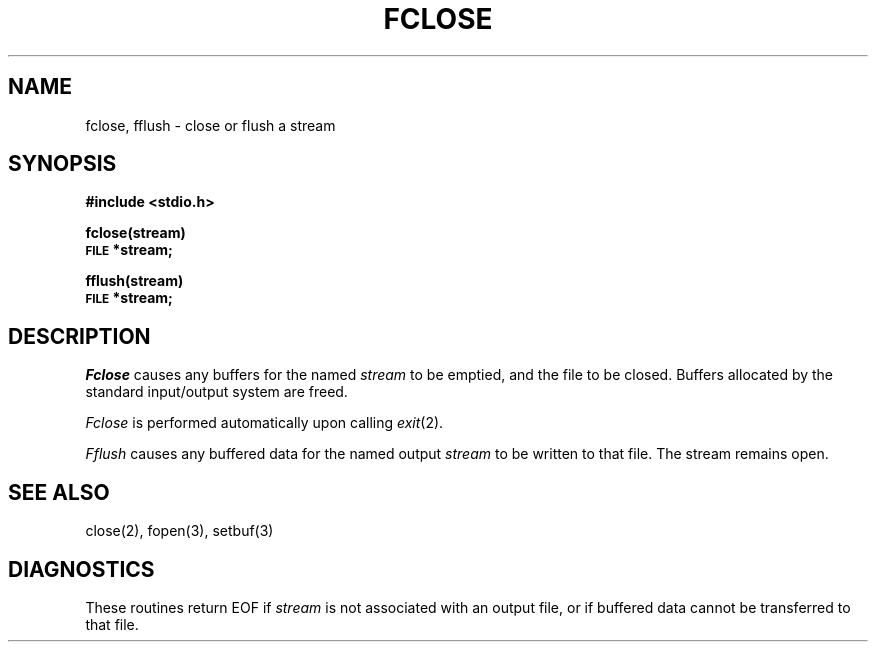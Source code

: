.TH FCLOSE 3S 
.SH NAME
fclose, fflush \- close or flush a stream
.SH SYNOPSIS
.B #include <stdio.h>
.PP
.B fclose(stream)
.br
.SM
.B FILE
.B *stream;
.PP
.B fflush(stream)
.br
.SM
.B FILE
.B *stream;
.SH DESCRIPTION
.I Fclose
causes any buffers for the named
.I stream
to be emptied, and the file to be closed.
Buffers allocated by the standard input/output system
are freed.
.PP
.I Fclose
is performed automatically upon
calling
.IR  exit (2).
.PP
.I Fflush
causes any buffered data for the named output
.I stream
to be written to that file.
The stream remains open.
.SH "SEE ALSO"
close(2),
fopen(3),
setbuf(3)
.SH DIAGNOSTICS
These routines return
EOF if
.I stream
is not associated with an output file, or
if buffered data cannot be transferred to that file.
